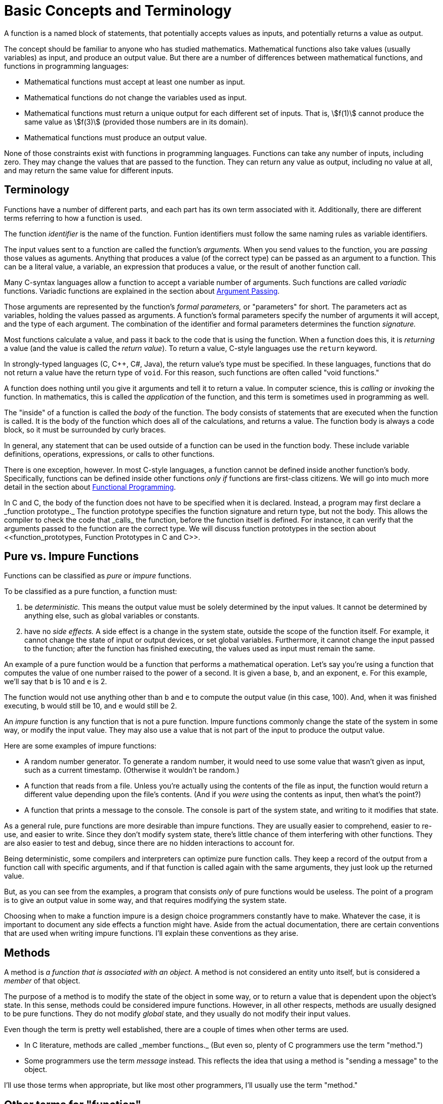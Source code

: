 = Basic Concepts and Terminology

A function is a named block of statements, that potentially accepts values as inputs, and potentially returns a value as output.

The concept should be familiar to anyone who has studied mathematics.
Mathematical functions also take values (usually variables) as input, and produce an output value.
But there are a number of differences between mathematical functions, and functions in programming languages:

* Mathematical functions must accept at least one number as input.
* Mathematical functions do not change the variables used as input.
* Mathematical functions must return a unique output for each different set of inputs.
    That is, asciimath:[f(1)] cannot produce the same value as asciimath:[f(3)] (provided those numbers are in its domain).
* Mathematical functions must produce an output value.

None of those constraints exist with functions in programming languages.
Functions can take any number of inputs, including zero.
They may change the values that are passed to the function.
They can return any value as output, including no value at all, and may return the same value for different inputs.

== Terminology
Functions have a number of different parts, and each part has its own term associated with it.
Additionally, there are different terms referring to how a function is used.

The function _identifier_ is the name of the function.
Funtion identifiers must follow the same naming rules as variable identifiers.
// TODO repeat those here

The input values sent to a function are called the function's _arguments._
When you send values to the function, you are _passing_ those values as aguments.
Anything that produces a value (of the correct type) can be passed as an argument to a function.
This can be a literal value, a variable, an expression that produces a value, or the result of another function call.

Many C-syntax languages allow a function to accept a variable number of arguments.
Such functions are called _variadic_ functions.
Variadic functions are explained in the section about <<argument_passing, Argument Passing>>.

Those arguments are represented by the function's _formal parameters,_ or "parameters" for short.
The parameters act as variables, holding the values passed as arguments.
A function's formal parameters specify the number of arguments it will accept, and the type of each argument.
The combination of the identifier and formal parameters determines the function _signature._

Most functions calculate a value, and pass it back to the code that is using the function.
When a function does this, it is _returning_ a value (and the value is called the _return value_).
To return a value, C-style languages use the `return` keyword.

In strongly-typed languages (C, C++, C#, Java), the return value's type must be specified.
In these languages, functions that do not return a value have the return type of `void`.
For this reason, such functions are often called "void functions."

A function does nothing until you give it arguments and tell it to return a value.
In computer science, this is _calling_ or _invoking_ the function.
In mathematics, this is called the _application_ of the function,
and this term is sometimes used in programming as well.

The "inside" of a function is called the _body_ of the function.
The body consists of statements that are executed when the function is called.
It is the body of the function which does all of the calculations, and returns a value.
The function body is always a code block, so it must be surrounded by curly braces.

In general, any statement that can be used outside of a function can be used in the function body.
These include variable definitions, operations, expressions, or calls to other functions.

There is one exception, however.
In most C-style languages, a function cannot be defined inside another function's body.
Specifically, functions can be defined inside other functions _only if_ functions are first-class citizens.
We will go into much more detail in the section about <<functional_programming, Functional Programming>>.

In C and C++, the body of the function does not have to be specified when it is declared.
Instead, a program may first declare a _function prototype._
The function prototype specifies the function signature and return type, but not the body.
This allows the compiler to check the code that _calls_ the function, before the function itself is defined.
For instance, it can verify that the arguments passed to the function are the correct type.
We will discuss function prototypes in the section about <<function_prototypes, Function Prototypes in C and C++>>.

== Pure vs. Impure Functions

Functions can be classified as _pure_ or _impure_ functions.

To be classified as a pure function, a function must:

1. be _deterministic._
    This means the output value must be solely determined by the input values.
    It cannot be determined by anything else, such as global variables or constants.

2. have no _side effects._
    A side effect is a change in the system state, outside the scope of the function itself.
    For example, it cannot change the state of input or output devices, or set global variables.
    Furthermore, it cannot change the input passed to the function;
    after the function has finished executing, the values used as input must remain the same.

An example of a pure function would be a function that performs a mathematical operation.
Let's say you're using a function that computes the value of one number raised to the power of a second.
It is given a base, `b`, and an exponent, `e`.
For this example, we'll say that `b` is 10 and `e` is 2.

The function would not use anything other than `b` and `e` to compute the output value (in this case, 100).
And, when it was finished executing, `b` would still be 10, and `e` would still be 2.

An _impure_ function is any function that is not a pure function.
Impure functions commonly change the state of the system in some way, or modify the input value.
They may also use a value that is not part of the input to produce the output value.

Here are some examples of impure functions:

* A random number generator.
    To generate a random number, it would need to use some value that wasn't given as input,
    such as a current timestamp.
    (Otherwise it wouldn't be random.)

* A function that reads from a file.
    Unless you're actually using the contents of the file as input,
    the function would return a different value depending upon the file's contents.
    (And if you _were_ using the contents as input, then what's the point?)

* A function that prints a message to the console.
    The console is part of the system state, and writing to it modifies that state.

As a general rule, pure functions are more desirable than impure functions.
They are usually easier to comprehend, easier to re-use, and easier to write.
Since they don't modify system state, there's little chance of them interfering with other functions.
They are also easier to test and debug, since there are no hidden interactions to account for.

// TODO: this is "call-by-need" - just talk about it when talking about argument evaluation?
Being deterministic, some compilers and interpreters can optimize pure function calls.
They keep a record of the output from a function call with specific arguments,
and if that function is called again with the same arguments, they just look up the returned value.

But, as you can see from the examples, a program that consists _only_ of pure functions would be useless.
The point of a program is to give an output value in some way, and that requires modifying the system state.

Choosing when to make a function impure is a design choice programmers constantly have to make.
Whatever the case, it is important to document any side effects a function might have.
Aside from the actual documentation, there are certain conventions that are used when writing impure functions.
I'll explain these conventions as they arise.

== Methods

A method is _a function that is associated with an object._
A method is not considered an entity unto itself, but is considered a _member_ of that object.

The purpose of a method is to modify the state of the object in some way,
or to return a value that is dependent upon the object's state.
In this sense, methods could be considered impure functions.
However, in all other respects, methods are usually designed to be pure functions.
They do not modify _global_ state, and they usually do not modify their input values.

Even though the term is pretty well established, there are a couple of times when other terms are used.

* In C++ literature, methods are called _member functions._
    (But even so, plenty of C++ programmers use the term "method.")

* Some programmers use the term _message_ instead.
    This reflects the idea that using a method is "sending a message" to the object.

I'll use those terms when appropriate, but like most other programmers, I'll usually use the term "method."

== Other terms for "function"
There are many other terms that are often used instead of the term "function."
The terms include "procedure," "routine," "subroutine," and some others.
This has led to a great deal of confusion about which term to use.

The prolifieration of terms is generally due to changing programming paradigms..footnote:[
"In the early days of programming we composed our systems of routines and subroutines.
Then, in the era of Fortran and PL/1 we composed our systems of programs, subprograms, and functions.
Nowadays only the function survives from those early days." - <<codecomplete, "Robert C. Martin, Clean Code">>]
But, unfortunately, that confusion remains to this day.
Programmers in different languages tend to use these terms in their own way,
and argue with other programmers who use them in a different way.
Things fall apart, the centre cannot hold, and we all slouch towards Bethlehem.

But each term is _usually_ used to mean a specific kind of function.

=== Routines
The term "routine" is usually used used as an umbrella term for any named, callable block of code.
Functions, methods, procedures, subroutines, and even macros are all considered different kinds of routines.footnote:[
"A routine is an individual method or procedure invocable for a single purpose.
Examples include a function in pass:[C++], a method in Java, a function or sub procedure in Microsoft Visual Basic.
For some uses, macros in C and pass:[C++] can also be thought of as routines." - <<codecomplete, "Steve McConnell, Code Complete">>]

=== Procedures
To most programmers, a procedure is _a function that does not return a value._
All procedures are impure functions (there would be no reason to write one otherwise).

In C-syntax languages, there is no _syntactic_ difference between a function and a procedure.
Both are defined the same way, and the syntax for calling them is identical.
If a programmer in a C-syntax language even makes a distinction at all,
that distinction is purely semantic.

This is not true in other languages such as Ada and Pascal.
Unlike C-syntax languages, these languages have a different syntax for procedures and functions.
Functions and procedures are defined differently, and the compiler treats them differently.

Certain SQL languages, such as MySQL or SQL Server, also make a syntactic distinction between procedures and functions.
These are usually called "stored procedures" and "user-defined functions."
The difference between the two is specific to each "flavor" of SQL.
Generally speaking, a stored procedure can be any prepared block of SQL statements, and may return any number of values (including zero).
A function must return a single value, cannot alter the database, and has other limitations.

On the other hand, some programmers use the term "procedure" for any function.
This is usually to distinguish between the procedures used in programming, and the functions used in mathematics.
For an example, see
https://mitpress.mit.edu/books/structure-and-interpretation-computer-programs[Structure and Interpretation of Computer Programs]
by Ableson, Sussman, and Sussman.
(But only if you really want to learn the Scheme programming language.)

Because of this confusion, I will avoid using the term "procedure" altogether.

=== Subroutines
The term "subroutine" has historically been used as a synonym for what we now call a function.
From what I can tell, theoretical computer scientists usually used "function," and practical programmers usually used "subroutine."
If the author distinguished them at all, he or she used the term "function" for pure functions,
and "subroutine" to include both pure and impure functions.

Today, the term seems to have fallen out of widespread use among practical programmers.
The main exceptions are assembly language programmers, and the Fortran language.

In assembly language, a subroutine is _a named location where program execution can jump._
It is essentially the equivalent of a `goto` statement.
Returning from the subroutine involves jumping back to the location where the subroutine was called.

In this context, a subroutine is about as impure as a function can get.
It may use and modify data that is stored in machine registers, which are "global" in scope.
The "return value" is also stored in one of the general-purpose registers, before jumping back to the calling location.

In Fortran, "functions" are pure functions, and "subroutines" are impure functions.
Like procedures in Ada or Pascal, Fortran subroutines are treated differently in the language syntax.
Subroutines in Fortran cannot return a value, as functions do.
Instead, they "return" multiple values, by defining inputs that will be changed by the subroutine.
Inputs that can be changed are defined differently than inputs that cannot be changed.

But these langauages are not covered in this book, so I will also be avoiding the term "subroutine."

[bibliography]
- [[codecomplete]]Steve McConnell.
    _Code Complete: A Practical Handbook of Software Construction, Second Edition._
    Microsoft Press; 2nd edition (June 19, 2004).
- [[cleancode]]Robert C. Martin.
    _Clean Code._
    Prentice Hall (August 2008).
